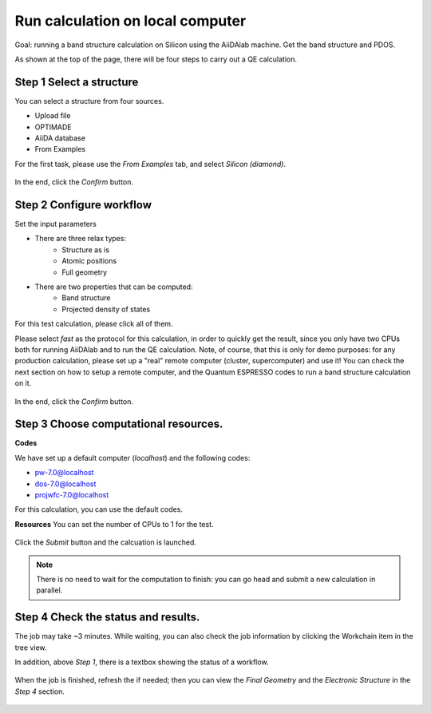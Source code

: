.. _basic:

=======================================
Run calculation on local computer
=======================================

Goal: running a band structure calculation on Silicon using the AiiDAlab machine. Get the band structure and PDOS.


As shown at the top of the page, there will be four steps to carry out a QE calculation.

Step 1 Select a structure
--------------------------

You can select a structure from four sources.

- Upload file
- OPTIMADE
- AiiDA database
- From Examples

For the first task, please use the `From Examples` tab, and select `Silicon (diamond)`.

.. figure:: /_static/images/step1_select_structure.png
   :width: 12cm


In the end, click the `Confirm` button.



Step 2 Configure workflow
--------------------------

Set the input parameters

- There are three relax types:
    - Structure as is
    - Atomic positions
    - Full geometry

- There are two properties that can be computed:
    - Band structure
    - Projected density of states

For this test calculation, please click all of them.

Please select `fast` as the protocol for this calculation, in order to quickly get the result, since you only have two CPUs both for running AiiDAlab and to run the QE calculation.
Note, of course, that this is only for demo purposes: for any production calculation, please set up a "real" remote computer (cluster, supercomputer) and use it!
You can check the next section on how to setup a remote computer, and the Quantum ESPRESSO codes to run a band structure calculation on it.

.. figure:: /_static/images/step2_configure.png
   :width: 12cm

In the end, click the `Confirm` button.


Step 3 Choose computational resources.
---------------------------------------


**Codes**

We have set up a default computer (`localhost`) and the following codes:

- pw-7.0@localhost
- dos-7.0@localhost
- projwfc-7.0@localhost

For this calculation, you can use the default codes.

**Resources**
You can set the number of CPUs to 1 for the test.


.. figure:: /_static/images/step3_resources.png
   :width: 12cm


Click the `Submit` button and the calcuation is launched.

.. note::

    There is no need to wait for the computation to finish: you can go head and submit a new calculation in parallel.




Step 4 Check the status and results.
-------------------------------------

The job may take ~3 minutes. While waiting, you can also check the job information by clicking the Workchain item in the tree view.

In addition, above `Step 1`, there is a textbox showing the status of a workflow.


.. figure:: /_static/images/workchain_selector.png
   :width: 12cm


When the job is finished, refresh the if needed; then you can view the `Final Geometry` and the `Electronic Structure` in the `Step 4` section.

.. figure:: /_static/images/step4_results.png
   :width: 12cm
